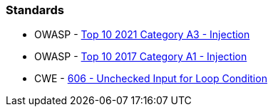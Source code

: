 === Standards

* OWASP - https://owasp.org/Top10/A03_2021-Injection/[Top 10 2021 Category A3 - Injection]
* OWASP - https://www.owasp.org/index.php/Top_10-2017_A1-Injection[Top 10 2017 Category A1 - Injection]
* CWE - https://cwe.mitre.org/data/definitions/606[606 - Unchecked Input for Loop Condition]
